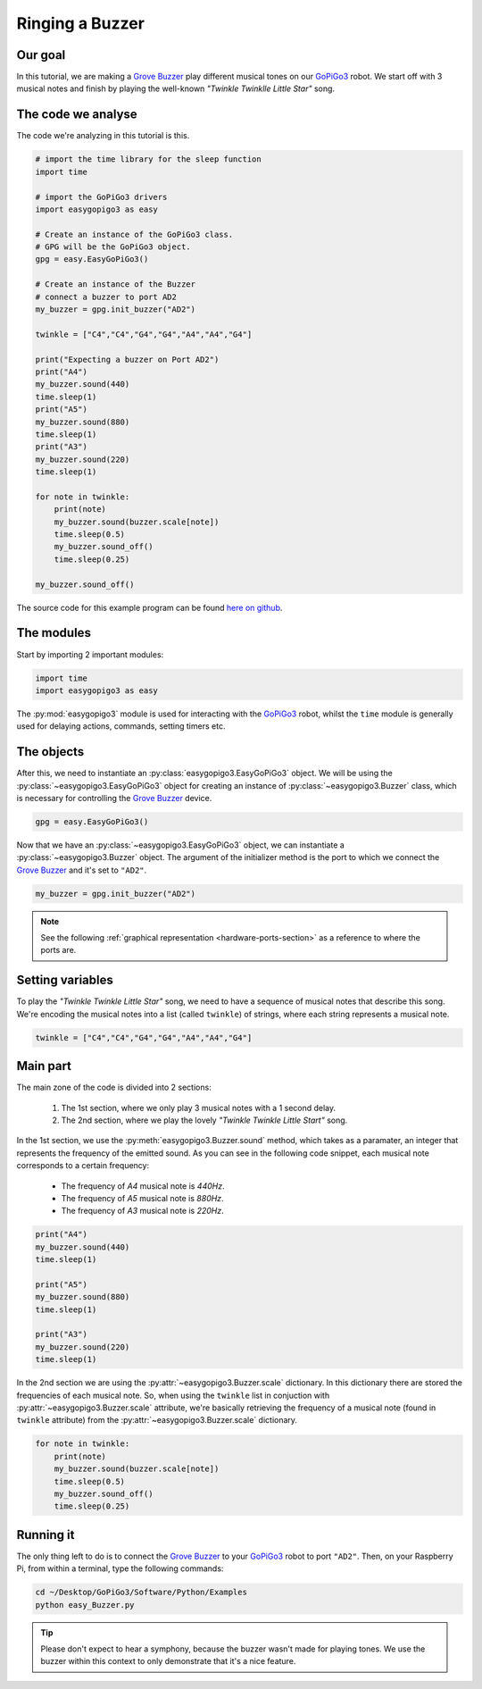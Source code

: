 .. _tutorials-basic-buzzer:

****************
Ringing a Buzzer
****************

========
Our goal
========

In this tutorial, we are making a `Grove Buzzer`_ play different musical tones on our `GoPiGo3`_ robot.
We start off with 3 musical notes and finish by playing the well-known *"Twinkle Twinklle Little Star"* song.

===================
The code we analyse
===================

The code we're analyzing in this tutorial is this.

.. code-block:: python

  # import the time library for the sleep function
  import time

  # import the GoPiGo3 drivers
  import easygopigo3 as easy

  # Create an instance of the GoPiGo3 class.
  # GPG will be the GoPiGo3 object.
  gpg = easy.EasyGoPiGo3()

  # Create an instance of the Buzzer
  # connect a buzzer to port AD2
  my_buzzer = gpg.init_buzzer("AD2")

  twinkle = ["C4","C4","G4","G4","A4","A4","G4"]

  print("Expecting a buzzer on Port AD2")
  print("A4")
  my_buzzer.sound(440)
  time.sleep(1)
  print("A5")
  my_buzzer.sound(880)
  time.sleep(1)
  print("A3")
  my_buzzer.sound(220)
  time.sleep(1)

  for note in twinkle:
      print(note)
      my_buzzer.sound(buzzer.scale[note])
      time.sleep(0.5)
      my_buzzer.sound_off()
      time.sleep(0.25)

  my_buzzer.sound_off()


The source code for this example program can be found `here on github <https://github.com/DexterInd/GoPiGo3/blob/master/Software/Python/Examples/easy_Buzzer.py>`_.

===========
The modules
===========

Start by importing 2 important modules:

.. code-block:: python

   import time
   import easygopigo3 as easy

The :py:mod:`easygopigo3` module is used for interacting with the `GoPiGo3`_ robot, whilst
the ``time`` module is generally used for delaying actions, commands, setting timers etc.

===========
The objects
===========

After this, we need to instantiate an :py:class:`easygopigo3.EasyGoPiGo3` object.
We will be using the :py:class:`~easygopigo3.EasyGoPiGo3` object for creating an instance of :py:class:`~easygopigo3.Buzzer` class,
which is necessary for controlling the `Grove Buzzer`_ device.

.. code-block:: python

   gpg = easy.EasyGoPiGo3()

Now that we have an :py:class:`~easygopigo3.EasyGoPiGo3` object, we can instantiate
a :py:class:`~easygopigo3.Buzzer` object.
The argument of the initializer method is the port to which we connect the `Grove Buzzer`_ and
it's set to ``"AD2"``.

.. code-block:: python

   my_buzzer = gpg.init_buzzer("AD2")

.. note::

   See the following :ref:`graphical representation <hardware-ports-section>` as a reference to where the ports are.

=================
Setting variables
=================

To play the *"Twinkle Twinkle Little Star"* song, we need to have a sequence of musical notes that describe this song.
We're encoding the musical notes into a list (called ``twinkle``) of strings, where each string represents a musical note.

.. code-block:: python

   twinkle = ["C4","C4","G4","G4","A4","A4","G4"]

=========
Main part
=========

The main zone of the code is divided into 2 sections:

   1. The 1st section, where we only play 3 musical notes with a 1 second delay.
   2. The 2nd section, where we play the lovely *"Twinkle Twinkle Little Start"* song.

In the 1st section, we use the :py:meth:`easygopigo3.Buzzer.sound` method, which takes as a paramater,
an integer that represents the frequency of the emitted sound. As you can see in the following code snippet,
each musical note corresponds to a certain frequency:

   * The frequency of *A4* musical note is *440Hz*.
   * The frequency of *A5* musical note is *880Hz*.
   * The frequency of *A3* musical note is *220Hz*.

.. code-block:: python

    print("A4")
    my_buzzer.sound(440)
    time.sleep(1)

    print("A5")
    my_buzzer.sound(880)
    time.sleep(1)

    print("A3")
    my_buzzer.sound(220)
    time.sleep(1)

In the 2nd section we are using the :py:attr:`~easygopigo3.Buzzer.scale` dictionary.
In this dictionary there are stored the frequencies of each musical note.
So, when using the ``twinkle`` list in conjuction with :py:attr:`~easygopigo3.Buzzer.scale` attribute,
we're basically retrieving the frequency of a musical note (found in ``twinkle`` attribute) from the :py:attr:`~easygopigo3.Buzzer.scale` dictionary.

.. code-block:: python

    for note in twinkle:
        print(note)
        my_buzzer.sound(buzzer.scale[note])
        time.sleep(0.5)
        my_buzzer.sound_off()
        time.sleep(0.25)

==========
Running it
==========

The only thing left to do is to connect the `Grove Buzzer`_ to your `GoPiGo3`_ robot to port ``"AD2"``.
Then, on your Raspberry Pi, from within a terminal, type the following commands:

.. code-block:: console

    cd ~/Desktop/GoPiGo3/Software/Python/Examples
    python easy_Buzzer.py

.. tip::

   Please don't expect to hear a symphony, because the buzzer wasn't made for playing tones.
   We use the buzzer within this context to only demonstrate that it's a nice feature.


.. _gopigo3: https://www.dexterindustries.com/shop/gopigo-advanced-starter-kit/
.. _grove buzzer: https://www.dexterindustries.com/shop/grove-buzzer/
